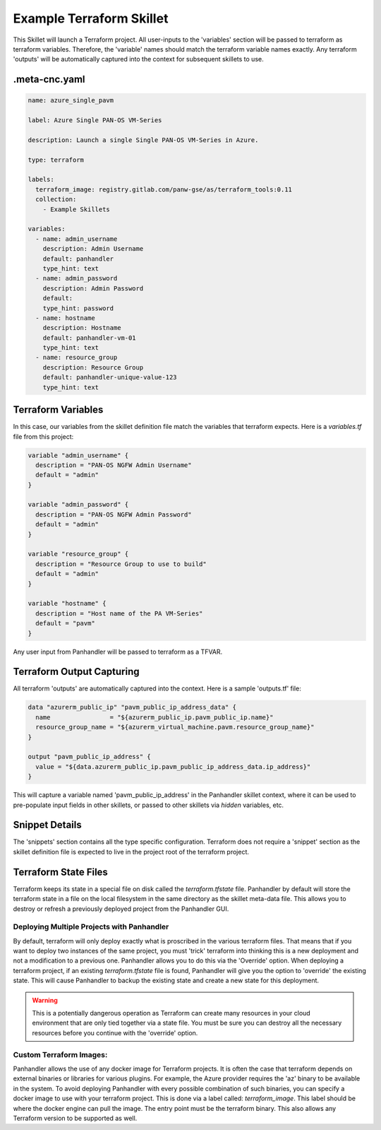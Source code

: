 .. _`example_terraform`:

Example Terraform Skillet
=========================

This Skillet will launch a Terraform project. All user-inputs to the 'variables' section will be passed to terraform
as terraform variables. Therefore, the 'variable' names should match the terraform variable names exactly. Any
terraform 'outputs' will be automatically captured into the context for subsequent skillets to use.


.meta-cnc.yaml
--------------

.. code-block:: yaml

    name: azure_single_pavm

    label: Azure Single PAN-OS VM-Series

    description: Launch a single Single PAN-OS VM-Series in Azure.

    type: terraform

    labels:
      terraform_image: registry.gitlab.com/panw-gse/as/terraform_tools:0.11
      collection:
        - Example Skillets

    variables:
      - name: admin_username
        description: Admin Username
        default: panhandler
        type_hint: text
      - name: admin_password
        description: Admin Password
        default:
        type_hint: password
      - name: hostname
        description: Hostname
        default: panhandler-vm-01
        type_hint: text
      - name: resource_group
        description: Resource Group
        default: panhandler-unique-value-123
        type_hint: text



Terraform Variables
-------------------

In this case, our variables from the skillet definition file match the variables that terraform expects. Here is a
`variables.tf` file from this project:

.. code-block:: terraform

    variable "admin_username" {
      description = "PAN-OS NGFW Admin Username"
      default = "admin"
    }

    variable "admin_password" {
      description = "PAN-OS NGFW Admin Password"
      default = "admin"
    }

    variable "resource_group" {
      description = "Resource Group to use to build"
      default = "admin"
    }

    variable "hostname" {
      description = "Host name of the PA VM-Series"
      default = "pavm"
    }


Any user input from Panhandler will be passed to terraform as a TFVAR.


Terraform Output Capturing
--------------------------

All terraform 'outputs' are automatically captured into the context. Here is a sample 'outputs.tf' file:

.. code-block:: terraform

    data "azurerm_public_ip" "pavm_public_ip_address_data" {
      name                = "${azurerm_public_ip.pavm_public_ip.name}"
      resource_group_name = "${azurerm_virtual_machine.pavm.resource_group_name}"
    }

    output "pavm_public_ip_address" {
      value = "${data.azurerm_public_ip.pavm_public_ip_address_data.ip_address}"
    }

This will capture a variable named 'pavm_public_ip_address' in the Panhandler skillet context, where it can be used to
pre-populate input fields in other skillets, or passed to other skillets via `hidden` variables, etc.


Snippet Details
----------------

The 'snippets' section contains all the type specific configuration. Terraform does not require a 'snippet' section
as the skillet definition file is expected to live in the project root of the terraform project.


Terraform State Files
---------------------

Terraform keeps its state in a special file on disk called the `terraform.tfstate` file. Panhandler
by default will store the terraform state in a file on the local filesystem in the same directory as the
skillet meta-data file. This allows you to destroy or refresh a previously deployed project from the
Panhandler GUI.

Deploying Multiple Projects with Panhandler
~~~~~~~~~~~~~~~~~~~~~~~~~~~~~~~~~~~~~~~~~~~

By default, terraform will only deploy exactly what is proscribed in the various terraform files. That
means that if you want to deploy two instances of the same project, you must 'trick' terraform into
thinking this is a new deployment and not a modification to a previous one. Panhandler allows you to do
this via the 'Override' option. When deploying a terraform project, if an existing `terraform.tfstate`
file is found, Panhandler will give you the option to 'override' the existing state. This will cause
Panhandler to backup the existing state and create a new state for this deployment.

.. warning::

    This is a potentially dangerous operation as Terraform can create many resources in your cloud
    environment that are only tied together via a state file. You must be sure you can destroy all the
    necessary resources before you continue with the 'override' option.



Custom Terraform Images:
~~~~~~~~~~~~~~~~~~~~~~~~

Panhandler allows the use of any docker image for Terraform projects. It is often the case that
terraform depends on external binaries or libraries for various plugins. For example, the Azure
provider requires the 'az' binary to be available in the system. To avoid deploying Panhandler with
every possible combination of such binaries, you can specify a docker image to use with your
terraform project. This is done via a label called: `terraform_image`. This label should be
where the docker engine can pull the image. The entry point must be the terraform binary. This
also allows any Terraform version to be supported as well.
